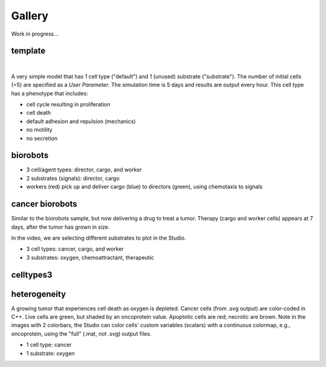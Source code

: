 Gallery
=====

.. _gallery:

Work in progress...

template
--------

.. image:: ./gallery_imgs/template1.png
   :width: 200px

|
.. raw:: html

   <video controls src="_static/template_prolif_death.mp4"></video>

A very simple model that has 1 cell type ("default") and 1 (unused) substrate ("substrate"). The number of initial cells (=5) are specified as a `User Parameter`. The simulation time is 5 days and results are output every hour. This cell type has a phenotype that includes:

* cell cycle resulting in proliferation
* cell death
* default adhesion and repulsion (mechanics)
* no motility
* no secretion


biorobots
---------

.. image:: ./gallery_imgs/biorobots0.png
   :width: 200px
.. image:: ./gallery_imgs/biorobots_12hr.png
   :width: 200px
.. image:: ./gallery_imgs/biorobots_2days.png
   :width: 200px
.. image:: ./gallery_imgs/biorobots_12hr_director_signal.png
   :width: 200px
.. image:: ./gallery_imgs/biorobots_12hr_cargo_signal.png
   :width: 200px
.. raw:: html

   <video controls src="_static/biorobots.mp4"></video>

* 3 cell/agent types: director, cargo, and worker
* 2 substrates (signals): director, cargo
* workers (red) pick up and deliver cargo (blue) to directors (green), using chemotaxis to signals

cancer biorobots
----------------

Similar to the biorobots sample, but now delivering a drug to treat a tumor. Therapy (cargo and worker cells) appears at 7 days, after the tumor has grown in size.

.. image:: ./gallery_imgs/cancerbots_6days.png
   :width: 200px
.. image:: ./gallery_imgs/cancerbots_7days.png
   :width: 200px
.. image:: ./gallery_imgs/cancerbots_8days.png
   :width: 200px
.. image:: ./gallery_imgs/cancerbots_10days.png
   :width: 300px
.. image:: ./gallery_imgs/cancerbots_userparams.png
   :width: 300px
.. raw:: html

   <video controls src="_static/cancer_bots.mp4"></video>
In the video, we are selecting different substrates to plot in the Studio.

* 3 cell types: cancer, cargo, and worker
* 3 substrates: oxygen, chemoattractant, therapeutic

celltypes3
----------

heterogeneity
-------------

A growing tumor that experiences cell death as oxygen is depleted.
Cancer cells (from .svg output) are color-coded in C++. Live cells are green, but shaded by an oncoprotein value.
Apoptotic cells are red; necrotic are brown. Note in the images with 2 colorbars, the Studio can color cells' custom variables (scalars) with a continuous colormap, e.g., oncoprotein, using
the "full" (.mat, not .svg) output files.

.. image:: ./gallery_imgs/hetero_1hr.png
   :width: 200px
.. image:: ./gallery_imgs/hetero_10days.png
   :width: 200px
.. image:: ./gallery_imgs/hetero_15days.png
   :width: 200px
.. image:: ./gallery_imgs/hetero_27days.png
   :width: 200px
.. raw:: html

   <video controls src="_static/hetero.mp4"></video>

* 1 cell type: cancer
* 1 substrate: oxygen

